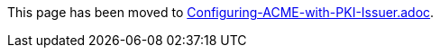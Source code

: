This page has been moved to link:../../admin/acme/Configuring-ACME-with-PKI-Issuer.adoc[Configuring-ACME-with-PKI-Issuer.adoc].
